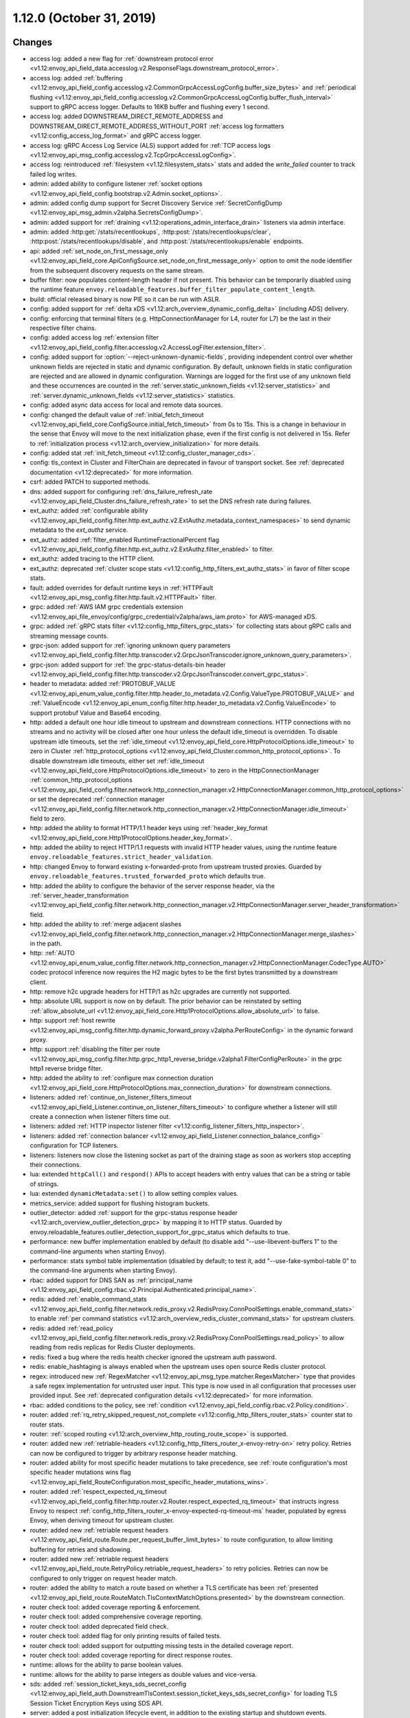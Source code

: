 1.12.0 (October 31, 2019)
=========================

Changes
-------

* access log: added a new flag for :ref:`downstream protocol error <v1.12:envoy_api_field_data.accesslog.v2.ResponseFlags.downstream_protocol_error>`.
* access log: added :ref:`buffering <v1.12:envoy_api_field_config.accesslog.v2.CommonGrpcAccessLogConfig.buffer_size_bytes>` and :ref:`periodical flushing <v1.12:envoy_api_field_config.accesslog.v2.CommonGrpcAccessLogConfig.buffer_flush_interval>` support to gRPC access logger. Defaults to 16KB buffer and flushing every 1 second.
* access log: added DOWNSTREAM_DIRECT_REMOTE_ADDRESS and DOWNSTREAM_DIRECT_REMOTE_ADDRESS_WITHOUT_PORT :ref:`access log formatters <v1.12:config_access_log_format>` and gRPC access logger.
* access log: gRPC Access Log Service (ALS) support added for :ref:`TCP access logs <v1.12:envoy_api_msg_config.accesslog.v2.TcpGrpcAccessLogConfig>`.
* access log: reintroduced :ref:`filesystem <v1.12:filesystem_stats>` stats and added the `write_failed` counter to track failed log writes.
* admin: added ability to configure listener :ref:`socket options <v1.12:envoy_api_field_config.bootstrap.v2.Admin.socket_options>`.
* admin: added config dump support for Secret Discovery Service :ref:`SecretConfigDump <v1.12:envoy_api_msg_admin.v2alpha.SecretsConfigDump>`.
* admin: added support for :ref:`draining <v1.12:operations_admin_interface_drain>` listeners via admin interface.
* admin: added :http:get:`/stats/recentlookups`, :http:post:`/stats/recentlookups/clear`, :http:post:`/stats/recentlookups/disable`, and :http:post:`/stats/recentlookups/enable` endpoints.
* api: added :ref:`set_node_on_first_message_only <v1.12:envoy_api_field_core.ApiConfigSource.set_node_on_first_message_only>` option to omit the node identifier from the subsequent discovery requests on the same stream.
* buffer filter: now populates content-length header if not present. This behavior can be temporarily disabled using the runtime feature ``envoy.reloadable_features.buffer_filter_populate_content_length``.
* build: official released binary is now PIE so it can be run with ASLR.
* config: added support for :ref:`delta xDS <v1.12:arch_overview_dynamic_config_delta>` (including ADS) delivery.
* config: enforcing that terminal filters (e.g. HttpConnectionManager for L4, router for L7) be the last in their respective filter chains.
* config: added access log :ref:`extension filter <v1.12:envoy_api_field_config.filter.accesslog.v2.AccessLogFilter.extension_filter>`.
* config: added support for :option:`--reject-unknown-dynamic-fields`, providing independent control
  over whether unknown fields are rejected in static and dynamic configuration. By default, unknown
  fields in static configuration are rejected and are allowed in dynamic configuration. Warnings
  are logged for the first use of any unknown field and these occurrences are counted in the
  :ref:`server.static_unknown_fields <v1.12:server_statistics>` and :ref:`server.dynamic_unknown_fields
  <v1.12:server_statistics>` statistics.
* config: added async data access for local and remote data sources.
* config: changed the default value of :ref:`initial_fetch_timeout <v1.12:envoy_api_field_core.ConfigSource.initial_fetch_timeout>` from 0s to 15s. This is a change in behaviour in the sense that Envoy will move to the next initialization phase, even if the first config is not delivered in 15s. Refer to :ref:`initialization process <v1.12:arch_overview_initialization>` for more details.
* config: added stat :ref:`init_fetch_timeout <v1.12:config_cluster_manager_cds>`.
* config: tls_context in Cluster and FilterChain are deprecated in favour of transport socket. See :ref:`deprecated documentation <v1.12:deprecated>` for more information.
* csrf: added PATCH to supported methods.
* dns: added support for configuring :ref:`dns_failure_refresh_rate <v1.12:envoy_api_field_Cluster.dns_failure_refresh_rate>` to set the DNS refresh rate during failures.
* ext_authz: added :ref:`configurable ability <v1.12:envoy_api_field_config.filter.http.ext_authz.v2.ExtAuthz.metadata_context_namespaces>` to send dynamic metadata to the `ext_authz` service.
* ext_authz: added :ref:`filter_enabled RuntimeFractionalPercent flag <v1.12:envoy_api_field_config.filter.http.ext_authz.v2.ExtAuthz.filter_enabled>` to filter.
* ext_authz: added tracing to the HTTP client.
* ext_authz: deprecated :ref:`cluster scope stats <v1.12:config_http_filters_ext_authz_stats>` in favor of filter scope stats.
* fault: added overrides for default runtime keys in :ref:`HTTPFault <v1.12:envoy_api_msg_config.filter.http.fault.v2.HTTPFault>` filter.
* grpc: added :ref:`AWS IAM grpc credentials extension <v1.12:envoy_api_file_envoy/config/grpc_credential/v2alpha/aws_iam.proto>` for AWS-managed xDS.
* grpc: added :ref:`gRPC stats filter <v1.12:config_http_filters_grpc_stats>` for collecting stats about gRPC calls and streaming message counts.
* grpc-json: added support for :ref:`ignoring unknown query parameters <v1.12:envoy_api_field_config.filter.http.transcoder.v2.GrpcJsonTranscoder.ignore_unknown_query_parameters>`.
* grpc-json: added support for :ref:`the grpc-status-details-bin header <v1.12:envoy_api_field_config.filter.http.transcoder.v2.GrpcJsonTranscoder.convert_grpc_status>`.
* header to metadata: added :ref:`PROTOBUF_VALUE <v1.12:envoy_api_enum_value_config.filter.http.header_to_metadata.v2.Config.ValueType.PROTOBUF_VALUE>` and :ref:`ValueEncode <v1.12:envoy_api_enum_config.filter.http.header_to_metadata.v2.Config.ValueEncode>` to support protobuf Value and Base64 encoding.
* http: added a default one hour idle timeout to upstream and downstream connections. HTTP connections with no streams and no activity will be closed after one hour unless the default idle_timeout is overridden. To disable upstream idle timeouts, set the :ref:`idle_timeout <v1.12:envoy_api_field_core.HttpProtocolOptions.idle_timeout>` to zero in Cluster :ref:`http_protocol_options <v1.12:envoy_api_field_Cluster.common_http_protocol_options>`. To disable downstream idle timeouts, either set :ref:`idle_timeout <v1.12:envoy_api_field_core.HttpProtocolOptions.idle_timeout>` to zero in the HttpConnectionManager :ref:`common_http_protocol_options <v1.12:envoy_api_field_config.filter.network.http_connection_manager.v2.HttpConnectionManager.common_http_protocol_options>` or set the deprecated :ref:`connection manager <v1.12:envoy_api_field_config.filter.network.http_connection_manager.v2.HttpConnectionManager.idle_timeout>` field to zero.
* http: added the ability to format HTTP/1.1 header keys using :ref:`header_key_format <v1.12:envoy_api_field_core.Http1ProtocolOptions.header_key_format>`.
* http: added the ability to reject HTTP/1.1 requests with invalid HTTP header values, using the runtime feature ``envoy.reloadable_features.strict_header_validation``.
* http: changed Envoy to forward existing x-forwarded-proto from upstream trusted proxies. Guarded by ``envoy.reloadable_features.trusted_forwarded_proto`` which defaults true.
* http: added the ability to configure the behavior of the server response header, via the :ref:`server_header_transformation <v1.12:envoy_api_field_config.filter.network.http_connection_manager.v2.HttpConnectionManager.server_header_transformation>` field.
* http: added the ability to :ref:`merge adjacent slashes <v1.12:envoy_api_field_config.filter.network.http_connection_manager.v2.HttpConnectionManager.merge_slashes>` in the path.
* http: :ref:`AUTO <v1.12:envoy_api_enum_value_config.filter.network.http_connection_manager.v2.HttpConnectionManager.CodecType.AUTO>` codec protocol inference now requires the H2 magic bytes to be the first bytes transmitted by a downstream client.
* http: remove h2c upgrade headers for HTTP/1 as h2c upgrades are currently not supported.
* http: absolute URL support is now on by default. The prior behavior can be reinstated by setting :ref:`allow_absolute_url <v1.12:envoy_api_field_core.Http1ProtocolOptions.allow_absolute_url>` to false.
* http: support :ref:`host rewrite <v1.12:envoy_api_msg_config.filter.http.dynamic_forward_proxy.v2alpha.PerRouteConfig>` in the dynamic forward proxy.
* http: support :ref:`disabling the filter per route <v1.12:envoy_api_msg_config.filter.http.grpc_http1_reverse_bridge.v2alpha1.FilterConfigPerRoute>` in the grpc http1 reverse bridge filter.
* http: added the ability to :ref:`configure max connection duration <v1.12:envoy_api_field_core.HttpProtocolOptions.max_connection_duration>` for downstream connections.
* listeners: added :ref:`continue_on_listener_filters_timeout <v1.12:envoy_api_field_Listener.continue_on_listener_filters_timeout>` to configure whether a listener will still create a connection when listener filters time out.
* listeners: added :ref:`HTTP inspector listener filter <v1.12:config_listener_filters_http_inspector>`.
* listeners: added :ref:`connection balancer <v1.12:envoy_api_field_Listener.connection_balance_config>`
  configuration for TCP listeners.
* listeners: listeners now close the listening socket as part of the draining stage as soon as workers stop accepting their connections.
* lua: extended ``httpCall()`` and ``respond()`` APIs to accept headers with entry values that can be a string or table of strings.
* lua: extended ``dynamicMetadata:set()`` to allow setting complex values.
* metrics_service: added support for flushing histogram buckets.
* outlier_detector: added :ref:`support for the grpc-status response header <v1.12:arch_overview_outlier_detection_grpc>` by mapping it to HTTP status. Guarded by envoy.reloadable_features.outlier_detection_support_for_grpc_status which defaults to true.
* performance: new buffer implementation enabled by default (to disable add "--use-libevent-buffers 1" to the command-line arguments when starting Envoy).
* performance: stats symbol table implementation (disabled by default; to test it, add "--use-fake-symbol-table 0" to the command-line arguments when starting Envoy).
* rbac: added support for DNS SAN as :ref:`principal_name <v1.12:envoy_api_field_config.rbac.v2.Principal.Authenticated.principal_name>`.
* redis: added :ref:`enable_command_stats <v1.12:envoy_api_field_config.filter.network.redis_proxy.v2.RedisProxy.ConnPoolSettings.enable_command_stats>` to enable :ref:`per command statistics <v1.12:arch_overview_redis_cluster_command_stats>` for upstream clusters.
* redis: added :ref:`read_policy <v1.12:envoy_api_field_config.filter.network.redis_proxy.v2.RedisProxy.ConnPoolSettings.read_policy>` to allow reading from redis replicas for Redis Cluster deployments.
* redis: fixed a bug where the redis health checker ignored the upstream auth password.
* redis: enable_hashtaging is always enabled when the upstream uses open source Redis cluster protocol.
* regex: introduced new :ref:`RegexMatcher <v1.12:envoy_api_msg_type.matcher.RegexMatcher>` type that
  provides a safe regex implementation for untrusted user input. This type is now used in all
  configuration that processes user provided input. See :ref:`deprecated configuration details
  <v1.12:deprecated>` for more information.
* rbac: added conditions to the policy, see :ref:`condition <v1.12:envoy_api_field_config.rbac.v2.Policy.condition>`.
* router: added :ref:`rq_retry_skipped_request_not_complete <v1.12:config_http_filters_router_stats>` counter stat to router stats.
* router: :ref:`scoped routing <v1.12:arch_overview_http_routing_route_scope>` is supported.
* router: added new :ref:`retriable-headers <v1.12:config_http_filters_router_x-envoy-retry-on>` retry policy. Retries can now be configured to trigger by arbitrary response header matching.
* router: added ability for most specific header mutations to take precedence, see :ref:`route configuration's most specific
  header mutations wins flag <v1.12:envoy_api_field_RouteConfiguration.most_specific_header_mutations_wins>`.
* router: added :ref:`respect_expected_rq_timeout <v1.12:envoy_api_field_config.filter.http.router.v2.Router.respect_expected_rq_timeout>` that instructs ingress Envoy to respect :ref:`config_http_filters_router_x-envoy-expected-rq-timeout-ms` header, populated by egress Envoy, when deriving timeout for upstream cluster.
* router: added new :ref:`retriable request headers <v1.12:envoy_api_field_route.Route.per_request_buffer_limit_bytes>` to route configuration, to allow limiting buffering for retries and shadowing.
* router: added new :ref:`retriable request headers <v1.12:envoy_api_field_route.RetryPolicy.retriable_request_headers>` to retry policies. Retries can now be configured to only trigger on request header match.
* router: added the ability to match a route based on whether a TLS certificate has been
  :ref:`presented <v1.12:envoy_api_field_route.RouteMatch.TlsContextMatchOptions.presented>` by the
  downstream connection.
* router check tool: added coverage reporting & enforcement.
* router check tool: added comprehensive coverage reporting.
* router check tool: added deprecated field check.
* router check tool: added flag for only printing results of failed tests.
* router check tool: added support for outputting missing tests in the detailed coverage report.
* router check tool: added coverage reporting for direct response routes.
* runtime: allows for the ability to parse boolean values.
* runtime: allows for the ability to parse integers as double values and vice-versa.
* sds: added :ref:`session_ticket_keys_sds_secret_config <v1.12:envoy_api_field_auth.DownstreamTlsContext.session_ticket_keys_sds_secret_config>` for loading TLS Session Ticket Encryption Keys using SDS API.
* server: added a post initialization lifecycle event, in addition to the existing startup and shutdown events.
* server: added :ref:`per-handler listener stats <v1.12:config_listener_stats_per_handler>` and
  :ref:`per-worker watchdog stats <v1.12:operations_performance_watchdog>` to help diagnosing event
  loop imbalance and general performance issues.
* stats: added unit support to histogram.
* tcp_proxy: the default :ref:`idle_timeout
  <v1.12:envoy_api_field_config.filter.network.tcp_proxy.v2.TcpProxy.idle_timeout>` is now 1 hour.
* thrift_proxy: fixed crashing bug on invalid transport/protocol framing.
* thrift_proxy: added support for stripping service name from method when using the multiplexed protocol.
* tls: added verification of IP address SAN fields in certificates against configured SANs in the certificate validation context.
* tracing: added support to the Zipkin reporter for sending list of spans as Zipkin JSON v2 and protobuf message over HTTP.
  certificate validation context.
* tracing: added tags for gRPC response status and message.
* tracing: added :ref:`max_path_tag_length <v1.12:envoy_api_field_config.filter.network.http_connection_manager.v2.HttpConnectionManager.tracing>` to support customizing the length of the request path included in the extracted `http.url <https://github.com/opentracing/specification/blob/master/semantic_conventions.md#standard-span-tags-and-log-fields>`_ tag.
* upstream: added :ref:`an option <v1.12:envoy_api_field_Cluster.CommonLbConfig.close_connections_on_host_set_change>` that allows draining HTTP, TCP connection pools on cluster membership change.
* upstream: added :ref:`transport_socket_matches <v1.12:envoy_api_field_Cluster.transport_socket_matches>`, support using different transport socket config when connecting to different upstream endpoints within a cluster.
* upstream: added network filter chains to upstream connections, see :ref:`filters <v1.12:envoy_api_field_Cluster.filters>`.
* upstream: added new :ref:`failure-percentage based outlier detection <v1.12:arch_overview_outlier_detection_failure_percentage>` mode.
* upstream: uses p2c to select hosts for least-requests load balancers if all host weights are the same, even in cases where weights are not equal to 1.
* upstream: added :ref:`fail_traffic_on_panic <v1.12:envoy_api_field_Cluster.CommonLbConfig.ZoneAwareLbConfig.fail_traffic_on_panic>` to allow failing all requests to a cluster during panic state.
* zookeeper: parses responses and emits latency stats.

Deprecated
----------

* The ORIGINAL_DST_LB :ref:`load balancing policy <v1.12:envoy_api_field_Cluster.lb_policy>` is
  deprecated, use CLUSTER_PROVIDED policy instead when configuring an :ref:`original destination
  cluster <v1.12:envoy_api_field_Cluster.type>`.
* The `regex` field in :ref:`StringMatcher <v1.12:envoy_api_msg_type.matcher.StringMatcher>` has been
  deprecated in favor of the ``safe_regex`` field.
* The `regex` field in :ref:`RouteMatch <v1.12:envoy_api_msg_route.RouteMatch>` has been
  deprecated in favor of the ``safe_regex`` field.
* The ``allow_origin`` and ``allow_origin_regex`` fields in :ref:`CorsPolicy
  <v1.12:envoy_api_msg_route.CorsPolicy>` have been deprecated in favor of the
  ``allow_origin_string_match`` field.
* The ``pattern`` and ``method`` fields in :ref:`VirtualCluster <v1.12:envoy_api_msg_route.VirtualCluster>`
  have been deprecated in favor of the ``headers`` field.
* The `regex_match` field in :ref:`HeaderMatcher <v1.12:envoy_api_msg_route.HeaderMatcher>` has been
  deprecated in favor of the ``safe_regex_match`` field.
* The ``value`` and ``regex`` fields in :ref:`QueryParameterMatcher
  <v1.12:envoy_api_msg_route.QueryParameterMatcher>` has been deprecated in favor of the ``string_match``
  and ``present_match`` fields.
* The :option:`--allow-unknown-fields` command-line option,
  use :option:`--allow-unknown-static-fields` instead.
* The use of HTTP_JSON_V1 :ref:`Zipkin collector endpoint version
  <v1.12:envoy_api_field_config.trace.v2.ZipkinConfig.collector_endpoint_version>` or not explicitly
  specifying it is deprecated, use HTTP_JSON or HTTP_PROTO instead.
* The `operation_name` field in :ref:`HTTP connection manager
  <v1.12:envoy_api_msg_config.filter.network.http_connection_manager.v2.HttpConnectionManager>`
  has been deprecated in favor of the ``traffic_direction`` field in
  :ref:`Listener <v1.12:envoy_api_msg_Listener>`. The latter takes priority if
  specified.
* The `tls_context` field in :ref:`Filter chain <v1.12:envoy_api_field_listener.FilterChain.tls_context>` message
  and :ref:`Cluster <v1.12:envoy_api_field_Cluster.tls_context>` message have been deprecated in favor of
  ``transport_socket`` with name ``envoy.transport_sockets.tls``. The latter takes priority if specified.
* The ``use_http2`` field in
  :ref:`HTTP health checker <v1.12:envoy_api_msg_core.HealthCheck.HttpHealthCheck>` has been deprecated in
  favor of the ``codec_client_type`` field.
* The use of :ref:`gRPC bridge filter <v1.12:config_http_filters_grpc_bridge>` for
  gRPC stats has been deprecated in favor of the dedicated :ref:`gRPC stats
  filter <v1.12:config_http_filters_grpc_stats>`
* Ext_authz filter stats ``ok``, ``error``, ``denied``, ``failure_mode_allowed`` in
  *cluster.<route target cluster>.ext_authz.* namespace is deprecated.
  Use *http.<stat_prefix>.ext_authz.* namespace to access same counters instead.
* Use of google.protobuf.Struct for extension opaque configs is deprecated. Use google.protobuf.Any instead or pack
  udpa.type.v1.TypedStruct in google.protobuf.Any.
